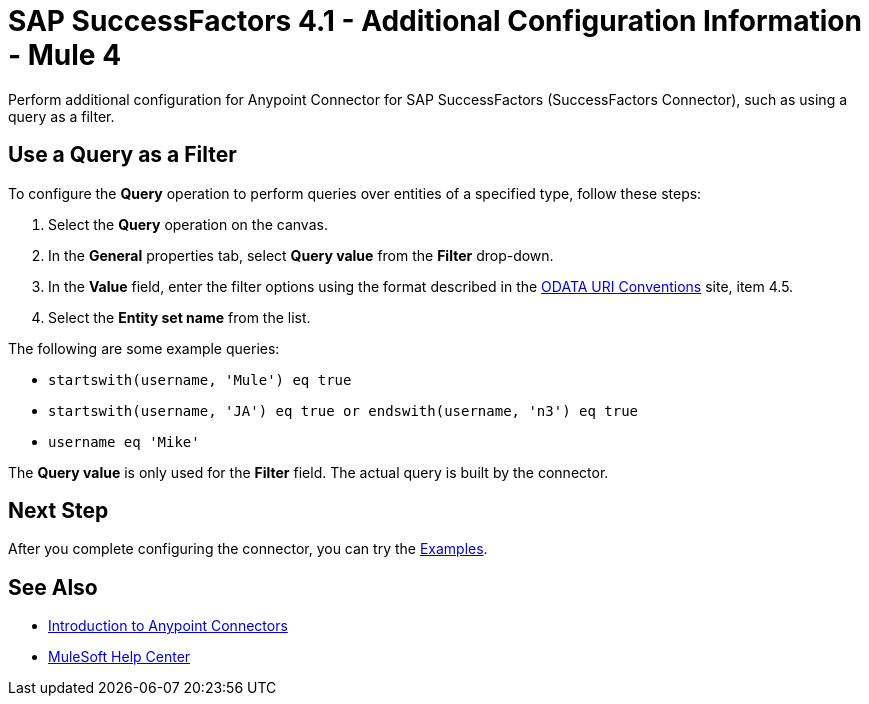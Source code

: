 = SAP SuccessFactors 4.1 - Additional Configuration Information - Mule 4

Perform additional configuration for Anypoint Connector for SAP SuccessFactors (SuccessFactors Connector), such as using a query as a filter.

== Use a Query as a Filter

To configure the *Query* operation to perform queries over entities of a specified type, follow these steps:

. Select the *Query* operation on the canvas.
. In the *General* properties tab, select *Query value* from the *Filter* drop-down.
. In the *Value* field, enter the filter options using the format described in the https://www.odata.org/documentation/odata-version-2-0/uri-conventions/[ODATA URI Conventions] site, item 4.5. +
. Select the *Entity set name* from the list.

The following are some example queries:

* `startswith(username, 'Mule') eq true`
* `startswith(username, 'JA') eq true or endswith(username, 'n3') eq true`
* `username eq 'Mike'`

The *Query value* is only used for the *Filter* field. The actual query is built by the connector.  

== Next Step

After you complete configuring the connector, you can try 
the xref:sap-successfactors-connector-examples.adoc[Examples].

== See Also

* xref:connectors::introduction/introduction-to-anypoint-connectors.adoc[Introduction to Anypoint Connectors]
* https://help.mulesoft.com[MuleSoft Help Center]
